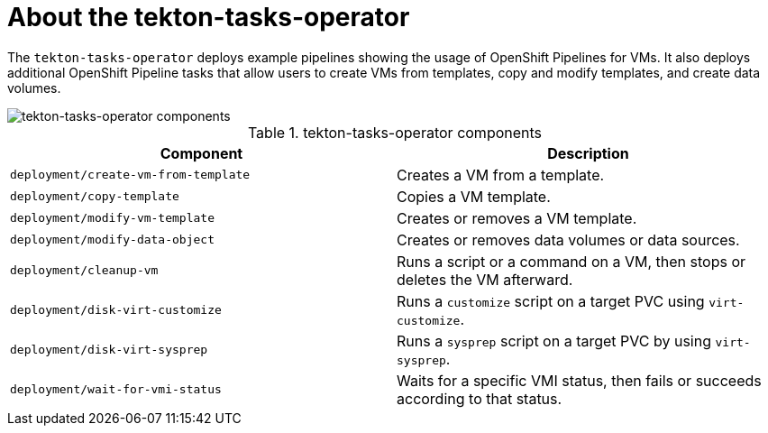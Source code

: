 // Module included in the following assemblies:
//
// * virt/virt-architecture.adoc

:_mod-docs-content-type: CONCEPT
[id="virt-about-tekton-tasks-operator_{context}"]
= About the tekton-tasks-operator

The `tekton-tasks-operator` deploys example pipelines showing the usage of OpenShift Pipelines for VMs. It also deploys additional OpenShift Pipeline tasks that allow users to create VMs from templates, copy and modify templates, and create data volumes.

image::cnv_components_tekton-tasks-operator.png[tekton-tasks-operator components]

.tekton-tasks-operator components
[cols="1,1"]
|===
|*Component* |*Description*

|`deployment/create-vm-from-template`
|	Creates a VM from a template.

|`deployment/copy-template`
|	Copies a VM template.

|`deployment/modify-vm-template`
|	Creates or removes a VM template.

|`deployment/modify-data-object`
|	Creates or removes data volumes or data sources.

|`deployment/cleanup-vm`
|	Runs a script or a command on a VM, then stops or deletes the VM afterward.

|`deployment/disk-virt-customize`
|	Runs a `customize` script on a target PVC using `virt-customize`.

|`deployment/disk-virt-sysprep`
|	Runs a `sysprep` script on a target PVC by using `virt-sysprep`.

|`deployment/wait-for-vmi-status`
|	Waits for a specific VMI status, then fails or succeeds according to that status.
|===
